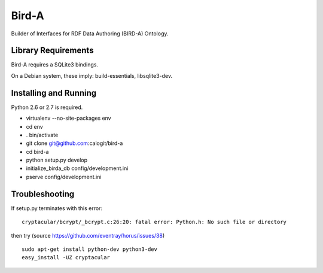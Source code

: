 Bird-A
======

Builder of Interfaces for RDF Data Authoring (BIRD-A) Ontology.

Library Requirements
--------------------

Bird-A requires a SQLite3 bindings.

On a Debian system, these imply: build-essentials, libsqlite3-dev.

Installing and Running
----------------------

Python 2.6 or 2.7 is required.

- virtualenv --no-site-packages env

- cd env

- . bin/activate

- git clone git@github.com:caiogit/bird-a

- cd bird-a

- python setup.py develop

- initialize_birda_db config/development.ini

- pserve config/development.ini

Troubleshooting
---------------

If setup.py terminates with this error::

	cryptacular/bcrypt/_bcrypt.c:26:20: fatal error: Python.h: No such file or directory

then try (source https://github.com/eventray/horus/issues/38) ::

	sudo apt-get install python-dev python3-dev
	easy_install -UZ cryptacular

